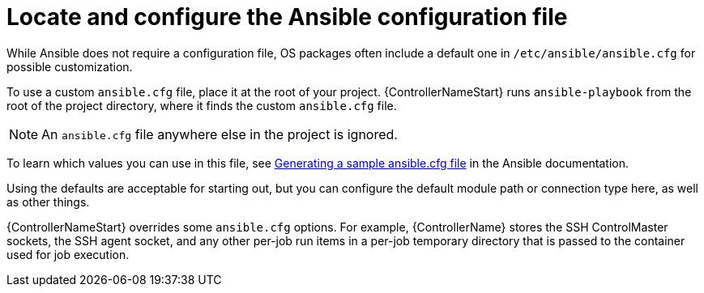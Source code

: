 :_mod-docs-content-type: REFERENCE

[id="ref-controller-locate-ansible-config-file"]

= Locate and configure the Ansible configuration file

While Ansible does not require a configuration file, OS packages often include a default one in `/etc/ansible/ansible.cfg` for possible customization. 

To use a custom `ansible.cfg` file, place it at the root of your project. 
{ControllerNameStart} runs `ansible-playbook` from the root of the project directory, where it finds the custom `ansible.cfg` file. 

[NOTE]
====
An `ansible.cfg` file anywhere else in the project is ignored.
====

To learn which values you can use in this file, see link:https://docs.ansible.com/ansible/latest/reference_appendices/config.html#generating-a-sample-ansible-cfg-file[Generating a sample ansible.cfg file] in the Ansible documentation.

Using the defaults are acceptable for starting out, but you can configure the default module path or connection type here, as well as other things.

{ControllerNameStart} overrides some `ansible.cfg` options. 
For example, {ControllerName} stores the SSH ControlMaster sockets, the SSH agent socket, and any other per-job run items in a per-job temporary directory that is passed to the container used for job execution.